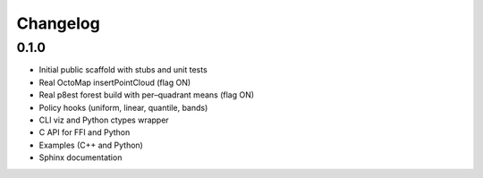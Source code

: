 Changelog
=========

0.1.0
-----

- Initial public scaffold with stubs and unit tests
- Real OctoMap insertPointCloud (flag ON)
- Real p8est forest build with per–quadrant means (flag ON)
- Policy hooks (uniform, linear, quantile, bands)
- CLI viz and Python ctypes wrapper
- C API for FFI and Python
- Examples (C++ and Python)
- Sphinx documentation

